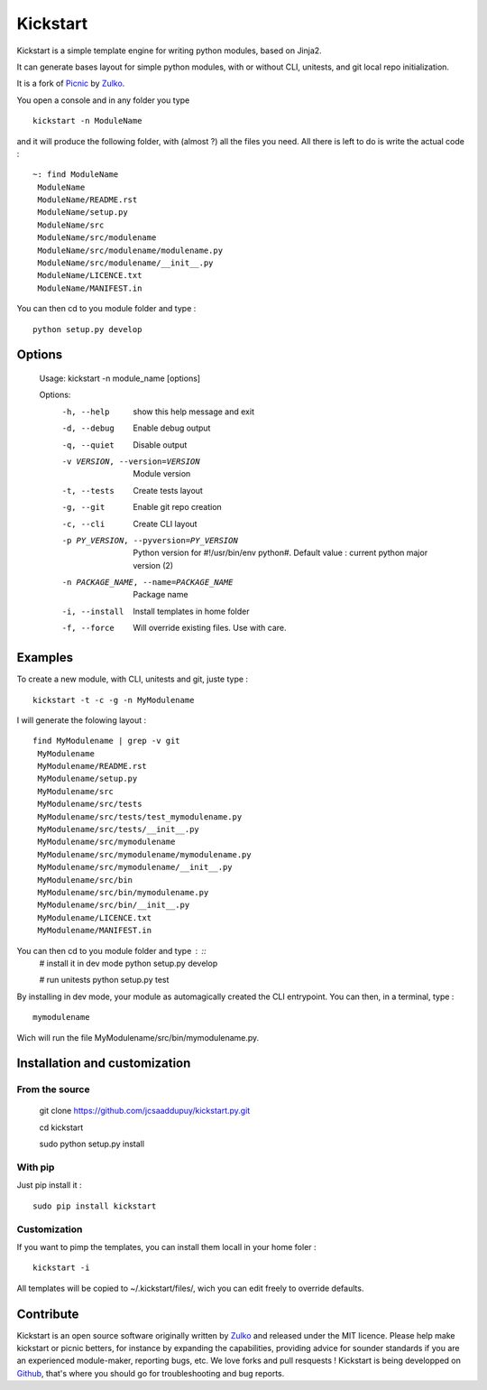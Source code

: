 Kickstart
=========

Kickstart is a simple template engine for writing python modules, based on Jinja2.

It can generate bases layout for simple python modules, with or without CLI, unitests, and git local repo initialization.

It is a fork of Picnic_ by Zulko_.

You open a console and in any folder you type ::
    
    kickstart -n ModuleName

and it will produce the following folder, with (almost ?) all the files you need. All there is left to do is write the actual code : ::

    ~: find ModuleName 
     ModuleName
     ModuleName/README.rst
     ModuleName/setup.py
     ModuleName/src
     ModuleName/src/modulename
     ModuleName/src/modulename/modulename.py
     ModuleName/src/modulename/__init__.py
     ModuleName/LICENCE.txt
     ModuleName/MANIFEST.in


You can then cd to you module folder and type : ::

    python setup.py develop


Options
--------
    Usage: kickstart -n module_name [options]

    Options:
      -h, --help            show this help message and exit
      -d, --debug           Enable debug output
      -q, --quiet           Disable output
      -v VERSION, --version=VERSION
                            Module version
      -t, --tests           Create tests layout
      -g, --git             Enable git repo creation
      -c, --cli             Create CLI layout
      -p PY_VERSION, --pyversion=PY_VERSION
                            Python version for #!/usr/bin/env python#. Default
                            value : current python major version (2)
      -n PACKAGE_NAME, --name=PACKAGE_NAME
                            Package name
      -i, --install         Install templates in home folder
      -f, --force           Will override existing files. Use with care.



Examples
--------
To create a new module, with CLI, unitests and git, juste type : ::

     kickstart -t -c -g -n MyModulename

I will generate the folowing layout : ::

    find MyModulename | grep -v git
     MyModulename
     MyModulename/README.rst
     MyModulename/setup.py
     MyModulename/src
     MyModulename/src/tests
     MyModulename/src/tests/test_mymodulename.py
     MyModulename/src/tests/__init__.py
     MyModulename/src/mymodulename
     MyModulename/src/mymodulename/mymodulename.py
     MyModulename/src/mymodulename/__init__.py
     MyModulename/src/bin
     MyModulename/src/bin/mymodulename.py
     MyModulename/src/bin/__init__.py
     MyModulename/LICENCE.txt
     MyModulename/MANIFEST.in
 
You can then cd to you module folder and type : ::
    # install it in dev mode
    python setup.py develop
    
    # run unitests
    python setup.py test

By installing in dev mode, your module as automagically created the CLI entrypoint. You can then, in a terminal, type : ::

    mymodulename

Wich will run the file MyModulename/src/bin/mymodulename.py.

Installation and customization
--------------------------------

From the source
''''''''''''''''

    git clone https://github.com/jcsaaddupuy/kickstart.py.git

    cd kickstart 

    sudo python setup.py install


With pip
''''''''

Just pip install it : ::

    sudo pip install kickstart


Customization
''''''''''''''

If you want to pimp the templates, you can install them locall in your home foler : ::

    kickstart -i

All templates will be copied to ~/.kickstart/files/, wich you can edit freely to override defaults.

Contribute
-----------

Kickstart is an open source software originally written by Zulko_ and released under the MIT licence. Please help make kickstart or picnic betters, for instance by expanding the capabilities, providing advice for sounder standards if you are an experienced module-maker, reporting bugs, etc. We love forks and pull resquests !
Kickstart is being developped on Github_, that's where you should go for troubleshooting and bug reports.

.. _Zulko : https://github.com/Zulko
.. _Github :  https://github.com/jcsaaddupuy/kickstart.py.git
.. _Picnic :  https://github.com/Zulko/picnic.py
